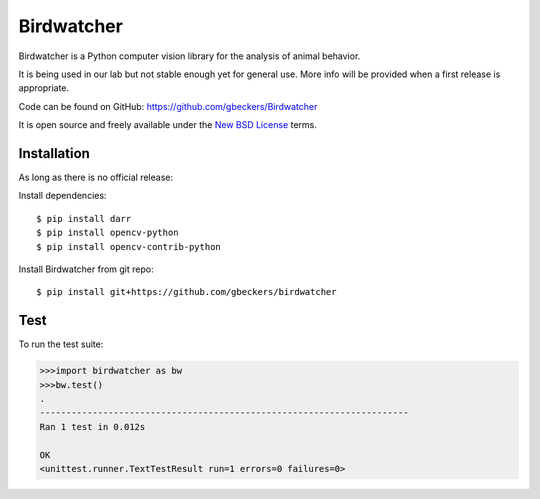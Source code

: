 Birdwatcher
===========

|Repo Status|

Birdwatcher is a Python computer vision library for the analysis of animal
behavior.

It is being used in our lab but not stable enough yet for general use. More
info will be provided when a first release is appropriate.

Code can be found on GitHub: https://github.com/gbeckers/Birdwatcher

It is open source and freely available under the `New BSD License
<https://opensource.org/licenses/BSD-3-Clause>`__ terms.

Installation
------------

As long as there is no official release:

Install dependencies::

    $ pip install darr
    $ pip install opencv-python
    $ pip install opencv-contrib-python

Install Birdwatcher from git repo::

    $ pip install git+https://github.com/gbeckers/birdwatcher


Test
----
To run the test suite:

.. code:: python

    >>>import birdwatcher as bw
    >>>bw.test()
    .
    ----------------------------------------------------------------------
    Ran 1 test in 0.012s

    OK
    <unittest.runner.TextTestResult run=1 errors=0 failures=0>


..  |Repo Status| image:: https://www.repostatus.org/badges/latest/wip.svg
    :alt: Project Status: WIP – Initial development is in progress, but there has not yet been a stable, usable release suitable for the public.
    :target: https://www.repostatus.org/#wip